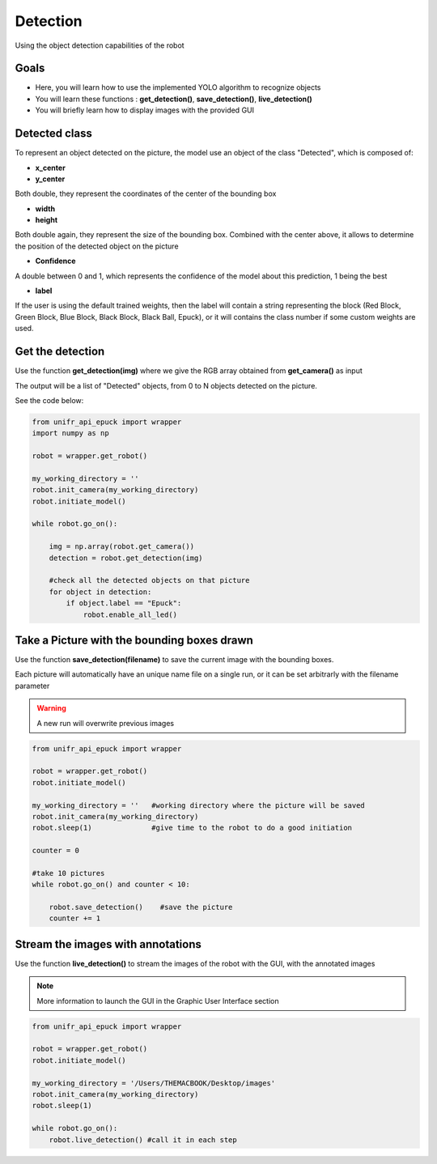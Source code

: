 Detection
================

Using the object detection capabilities of the robot

Goals 
--------

* Here, you will learn how to use the implemented YOLO algorithm to recognize objects
* You will learn these functions : **get_detection()**, **save_detection()**, **live_detection()**
* You will briefly learn how to display images with the provided GUI

Detected class
----------------

To represent an object detected on the picture, the model use an object of the class "Detected", which is composed of:

* **x_center**
* **y_center** 

Both double, they represent the coordinates of the center of the bounding box

* **width**
* **height**

Both double again, they represent the size of the bounding box. Combined with the center above, it allows to determine the position of the detected object on the picture

* **Confidence**

A double between 0 and 1, which represents the confidence of the model about this prediction, 1 being the best

* **label**

If the user is using the default trained weights, then the label will contain a string representing the block (Red Block, Green Block, Blue Block, Black Block, Black Ball, Epuck), or it will contains the class number if some custom weights are used. 


Get the detection
------------------

Use the function **get_detection(img)** where we give the RGB array obtained from **get_camera()** as input 

The output will be a list of "Detected" objects, from 0 to N objects detected on the picture.

See the code below:

.. code-block:: python

    from unifr_api_epuck import wrapper
    import numpy as np 

    robot = wrapper.get_robot()

    my_working_directory = ''
    robot.init_camera(my_working_directory)
    robot.initiate_model()

    while robot.go_on():
        
        img = np.array(robot.get_camera())  
        detection = robot.get_detection(img)
        
        #check all the detected objects on that picture
        for object in detection:
            if object.label == "Epuck":
                robot.enable_all_led()


Take a Picture with the bounding boxes drawn
--------------------------------------------

Use the function **save_detection(filename)** to save the current image with the bounding boxes.

Each picture will automatically have an unique name file on a single run, or it can be set arbitrarly with the filename parameter


.. warning::   
    A new run will overwrite previous images


.. code-block:: python

    from unifr_api_epuck import wrapper

    robot = wrapper.get_robot()
    robot.initiate_model()

    my_working_directory = ''   #working directory where the picture will be saved
    robot.init_camera(my_working_directory)
    robot.sleep(1)              #give time to the robot to do a good initiation

    counter = 0

    #take 10 pictures
    while robot.go_on() and counter < 10:
        
        robot.save_detection()    #save the picture 
        counter += 1


Stream the images with annotations
----------------------------------

Use the function **live_detection()** to stream the images of the robot with the GUI, with the annotated images

.. note::
    More information to launch the GUI in the Graphic User Interface section


.. code-block:: python

    from unifr_api_epuck import wrapper

    robot = wrapper.get_robot()
    robot.initiate_model()

    my_working_directory = '/Users/THEMACBOOK/Desktop/images'
    robot.init_camera(my_working_directory)
    robot.sleep(1)

    while robot.go_on():
        robot.live_detection() #call it in each step

